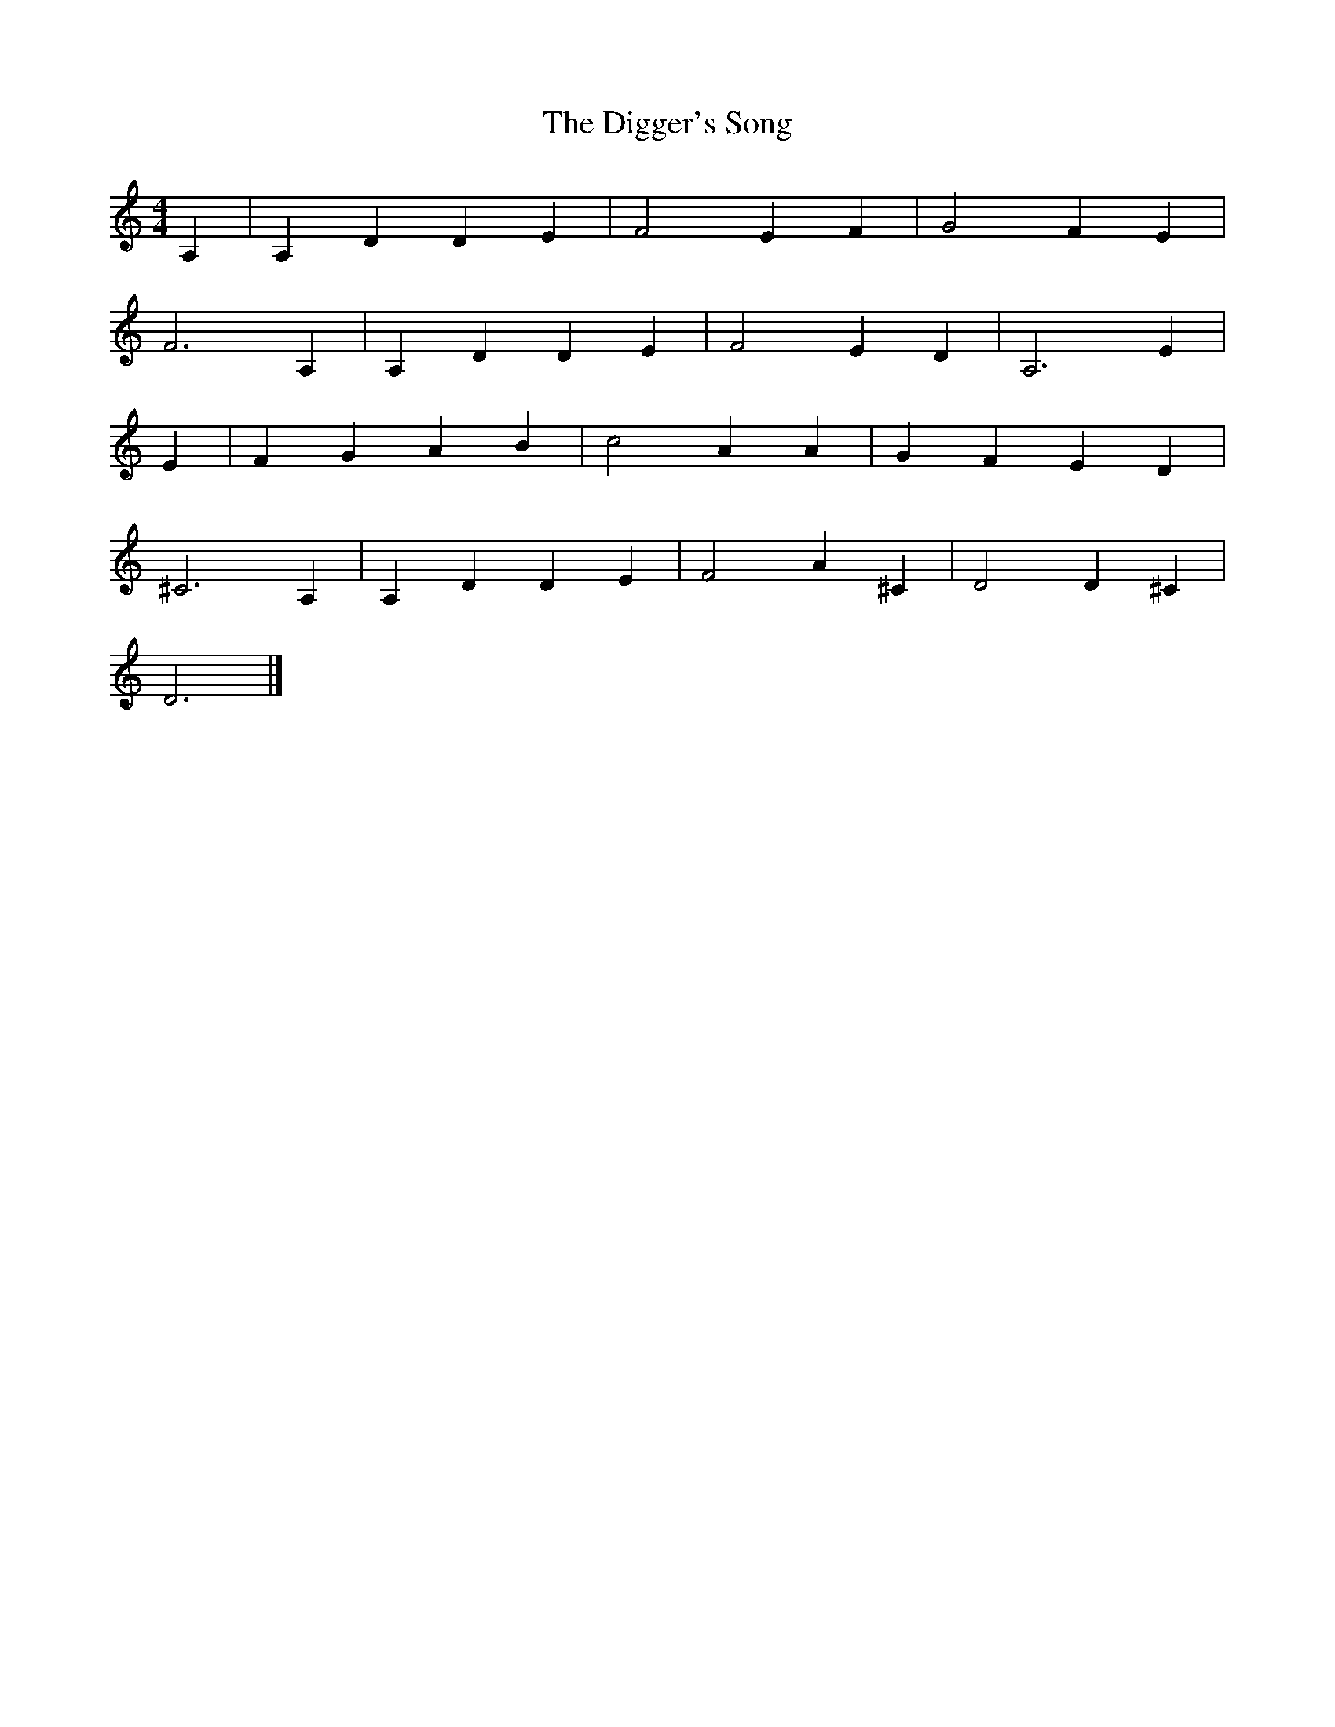X:1     %Music
T:The Digger's Song
M:4/4     %Meter
L:1/8     %
K:Am
A,2 |A,2 D2 D2 E2 |F4 E2 F2 |G4 F2 E2 |
F6 A,2 |A,2 D2 D2 E2 |F4 E2 D2 |A,6 E2 |
E2 |F2 G2 A2 B2 |c4 A2 A2 |G2 F2 E2 D2 |
^C6 A,2 |A,2 D2 D2 E2 |F4 A2 ^C2 |D4 D2 ^C2 |
D6 |]